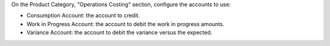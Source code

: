 On the Product Category, "Operations Costing" section, configure the accounts to use:

* Consumption Account: the account to credit.
* Work in Progress Account: the account to debit the work in progress amounts.
* Variance Account: the account to debit the variance versus the expected.
